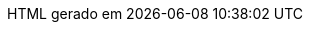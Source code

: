 // Tradução para português brasileiro adaptada de 
// .../asciidoctor/data/locale/attributes-pt_BR.adoc
// Arquivo original criado por Rafael Pestano <rmpestano@gmail.com>
// com atualizações de Andrew Rodrigues <arodrigues@gbif.org>
// Admonitions
:note-caption: ✒️ Nota
:tip-caption: 👉 Dica
:warning-caption: ⚠️ Aviso
// Não usados no FluPy: important, caution
:important-caption: Importante  
:caution-caption: Cuidado
// Book parts
:part-signifier: Parte
:part-refsig: {part-signifier}
:chapter-signifier: Capítulo
:chapter-refsig: {chapter-signifier}
:section-refsig: Seção
:appendix-caption: Apêndice
:appendix-refsig: {appendix-caption}
:toc-title: Sumário
:preface-title: Prefácio
:example-caption: Exemplo
:figure-caption: Figura
:listing-caption: Listagem
:table-caption: Tabela
:untitled-label: Sem título
:last-update-label: HTML gerado em
:version-label: Versão

